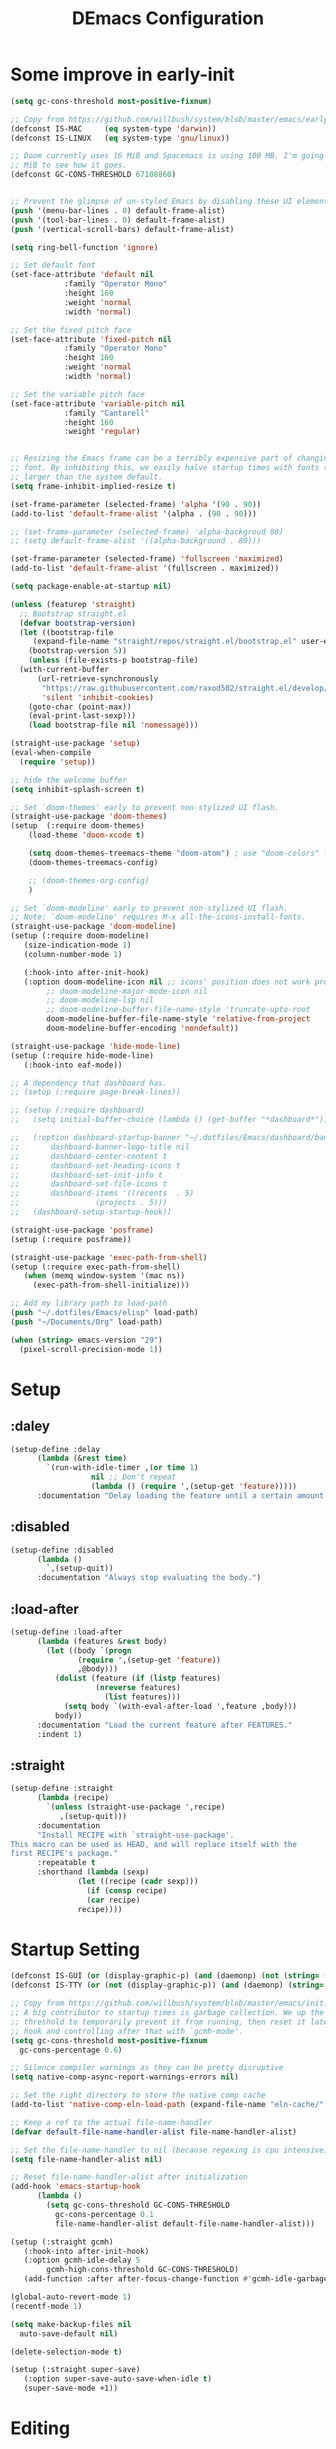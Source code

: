 #+TITLE: DEmacs Configuration
#+PROPERTY: header-args:emacs-lisp :tangle ~/.emacs.d/init.el :mkdirp yes
* Some improve in early-init
#+begin_src emacs-lisp :tangle ~/.emacs.d/early-init.el
  (setq gc-cons-threshold most-positive-fixnum)

  ;; Copy from https://github.com/willbush/system/blob/master/emacs/early-init.el
  (defconst IS-MAC     (eq system-type 'darwin))
  (defconst IS-LINUX   (eq system-type 'gnu/linux))

  ;; Doom currently uses 16 MiB and Spacemacs is using 100 MB. I'm going to try 64
  ;; MiB to see how it goes.
  (defconst GC-CONS-THRESHOLD 67108860)


  ;; Prevent the glimpse of un-styled Emacs by disabling these UI elements early.
  (push '(menu-bar-lines . 0) default-frame-alist)
  (push '(tool-bar-lines . 0) default-frame-alist)
  (push '(vertical-scroll-bars) default-frame-alist)

  (setq ring-bell-function 'ignore)

  ;; Set default font
  (set-face-attribute 'default nil
		      :family "Operator Mono"
		      :height 160
		      :weight 'normal
		      :width 'normal)

  ;; Set the fixed pitch face
  (set-face-attribute 'fixed-pitch nil
		      :family "Operator Mono"
		      :height 160
		      :weight 'normal
		      :width 'normal)

  ;; Set the variable pitch face
  (set-face-attribute 'variable-pitch nil
		      :family "Cantarell"
		      :height 160
		      :weight 'regular)


  ;; Resizing the Emacs frame can be a terribly expensive part of changing the
  ;; font. By inhibiting this, we easily halve startup times with fonts that are
  ;; larger than the system default.
  (setq frame-inhibit-implied-resize t)

  (set-frame-parameter (selected-frame) 'alpha '(90 . 90))
  (add-to-list 'default-frame-alist '(alpha . (90 . 90)))

  ;; (set-frame-parameter (selected-frame) 'alpha-backgroud 80)
  ;; (setq default-frame-alist '((alpha-background . 80)))

  (set-frame-parameter (selected-frame) 'fullscreen 'maximized)
  (add-to-list 'default-frame-alist '(fullscreen . maximized))

  (setq package-enable-at-startup nil)

  (unless (featurep 'straight)
    ;; Bootstrap straight.el
    (defvar bootstrap-version)
    (let ((bootstrap-file
	   (expand-file-name "straight/repos/straight.el/bootstrap.el" user-emacs-directory))
	  (bootstrap-version 5))
      (unless (file-exists-p bootstrap-file)
	(with-current-buffer
	    (url-retrieve-synchronously
	     "https://raw.githubusercontent.com/raxod502/straight.el/develop/install.el"
	     'silent 'inhibit-cookies)
	  (goto-char (point-max))
	  (eval-print-last-sexp)))
      (load bootstrap-file nil 'nomessage)))

  (straight-use-package 'setup)
  (eval-when-compile
    (require 'setup))

  ;; hide the welcome buffer
  (setq inhibit-splash-screen t)

  ;; Set `doom-themes' early to prevent non-stylized UI flash.
  (straight-use-package 'doom-themes)
  (setup  (:require doom-themes)
	  (load-theme 'doom-xcode t)

	  (setq doom-themes-treemacs-theme "doom-atom") ; use "doom-colors" for less minimal icon theme
	  (doom-themes-treemacs-config)

	  ;; (doom-themes-org-config)
	  )

  ;; Set `doom-modeline' early to prevent non-stylized UI flash.
  ;; Note: `doom-modeline' requires M-x all-the-icons-install-fonts.
  (straight-use-package 'doom-modeline)
  (setup (:require doom-modeline)
	 (size-indication-mode 1)
	 (column-number-mode 1)

	 (:hook-into after-init-hook)
	 (:option doom-modeline-icon nil ;; icons' position does not work properly
		  ;; doom-modeline-major-mode-icon nil
		  ;; doom-modeline-lsp nil
		  ;; doom-modeline-buffer-file-name-style 'truncate-upto-root 
		  doom-modeline-buffer-file-name-style 'relative-from-project
		  doom-modeline-buffer-encoding 'nondefault))

  (straight-use-package 'hide-mode-line)
  (setup (:require hide-mode-line)
	 (:hook-into eaf-mode))

  ;; A dependency that dashboard has.
  ;; (setup (:require page-break-lines))

  ;; (setup (:require dashboard)
  ;;   (setq initial-buffer-choice (lambda () (get-buffer "*dashboard*")))

  ;;   (:option dashboard-startup-banner "~/.dotfiles/Emacs/dashboard/banner.txt"
  ;; 	   dashboard-banner-logo-title nil
  ;; 	   dashboard-center-content t
  ;; 	   dashboard-set-heading-icons t
  ;; 	   dashboard-set-init-info t
  ;; 	   dashboard-set-file-icons t
  ;; 	   dashboard-items '((recents  . 5)
  ;; 			     (projects . 5)))
  ;;   (dashboard-setup-startup-hook))

  (straight-use-package 'posframe)
  (setup (:require posframe))

  (straight-use-package 'exec-path-from-shell)
  (setup (:require exec-path-from-shell)
	 (when (memq window-system '(mac ns))
	   (exec-path-from-shell-initialize)))

  ;; Add my library path to load-path
  (push "~/.dotfiles/Emacs/elisp" load-path)
  (push "~/Documents/Org" load-path)

  (when (string> emacs-version "29")
    (pixel-scroll-precision-mode 1))

#+end_src
* Setup
** :daley
#+begin_src emacs-lisp
  (setup-define :delay
		(lambda (&rest time)
		  `(run-with-idle-timer ,(or time 1)
					nil ;; Don't repeat
					(lambda () (require ',(setup-get 'feature)))))
		:documentation "Delay loading the feature until a certain amount of idle time has passed.")  
#+end_src

** :disabled
#+begin_src emacs-lisp
  (setup-define :disabled
		(lambda ()
		  `,(setup-quit))
		:documentation "Always stop evaluating the body.")
#+end_src

** :load-after
#+begin_src emacs-lisp
  (setup-define :load-after
		(lambda (features &rest body)
		  (let ((body `(progn
				 (require ',(setup-get 'feature))
				 ,@body)))
		    (dolist (feature (if (listp features)
					 (nreverse features)
				       (list features)))
		      (setq body `(with-eval-after-load ',feature ,body)))
		    body))
		:documentation "Load the current feature after FEATURES."
		:indent 1)
#+end_src

** :straight
#+begin_src emacs-lisp
  (setup-define :straight
		(lambda (recipe)
		  `(unless (straight-use-package ',recipe)
		     ,(setup-quit)))
		:documentation
		"Install RECIPE with `straight-use-package'.
  This macro can be used as HEAD, and will replace itself with the
  first RECIPE's package."
		:repeatable t
		:shorthand (lambda (sexp)
			     (let ((recipe (cadr sexp)))
			       (if (consp recipe)
				   (car recipe)
				 recipe))))
#+end_src

* Startup Setting 
#+begin_src emacs-lisp
  (defconst IS-GUI (or (display-graphic-p) (and (daemonp) (not (string= (daemonp) "tty")))))
  (defconst IS-TTY (or (not (display-graphic-p)) (and (daemonp) (string= (daemonp) "tty"))))

  ;; Copy from https://github.com/willbush/system/blob/master/emacs/init.el
  ;; A big contributor to startup times is garbage collection. We up the gc
  ;; threshold to temporarily prevent it from running, then reset it later using a
  ;; hook and controlling after that with `gcmh-mode'.
  (setq gc-cons-threshold most-positive-fixnum
	gc-cons-percentage 0.6)

  ;; Silence compiler warnings as they can be pretty disruptive
  (setq native-comp-async-report-warnings-errors nil)

  ;; Set the right directory to store the native comp cache
  (add-to-list 'native-comp-eln-load-path (expand-file-name "eln-cache/" user-emacs-directory))

  ;; Keep a ref to the actual file-name-handler
  (defvar default-file-name-handler-alist file-name-handler-alist)

  ;; Set the file-name-handler to nil (because regexing is cpu intensive)
  (setq file-name-handler-alist nil)

  ;; Reset file-name-handler-alist after initialization
  (add-hook 'emacs-startup-hook
	    (lambda ()
	      (setq gc-cons-threshold GC-CONS-THRESHOLD
		    gc-cons-percentage 0.1
		    file-name-handler-alist default-file-name-handler-alist)))

  (setup (:straight gcmh)
	 (:hook-into after-init-hook)
	 (:option gcmh-idle-delay 5
		  gcmh-high-cons-threshold GC-CONS-THRESHOLD)
	 (add-function :after after-focus-change-function #'gcmh-idle-garbage-collect))

  (global-auto-revert-mode 1)
  (recentf-mode 1)

  (setq make-backup-files nil
	auto-save-default nil)

  (delete-selection-mode t)

  (setup (:straight super-save)
	 (:option super-save-auto-save-when-idle t)
	 (super-save-mode +1))

#+end_src

* Editing
** Meow
#+begin_src emacs-lisp
  (straight-use-package 'meow)
  (require 'meow)
  (defun meow-setup ()
    ;;(setq meow-cheatsheet-layout meow-cheatsheet-layout-qwerty)
    (meow-motion-overwrite-define-key
     '("j" . meow-next)
     '("k" . meow-prev)
     '("<escape>" . ignore))
    (meow-leader-define-key
     ;; SPC j/k will run the original command in MOTION state.
     '("j" . "H-j")
     '("k" . "H-k")
     ;; Use SPC (0-9) for digit arguments.
     '("1" . meow-digit-argument)
     '("2" . meow-digit-argument)
     '("3" . meow-digit-argument)
     '("4" . meow-digit-argument)
     '("5" . meow-digit-argument)
     '("6" . meow-digit-argument)
     '("7" . meow-digit-argument)
     '("8" . meow-digit-argument)
     '("9" . meow-digit-argument)
     '("0" . meow-digit-argument)
     '("/" . meow-keypad-describe-key)
     '("?" . meow-cheatsheet))
    (meow-normal-define-key
     '("0" . meow-expand-0)
     '("9" . meow-expand-9)
     '("8" . meow-expand-8)
     '("7" . meow-expand-7)
     '("6" . meow-expand-6)
     '("5" . meow-expand-5)
     '("4" . meow-expand-4)
     '("3" . meow-expand-3)
     '("2" . meow-expand-2)
     '("1" . meow-expand-1)
     '("-" . negative-argument)
     '(";" . meow-reverse)
     '("," . meow-inner-of-thing)
     '("." . meow-bounds-of-thing)
     '("[" . meow-beginning-of-thing)
     '("]" . meow-end-of-thing)
     '("a" . meow-append)
     '("A" . meow-open-below)
     '("b" . meow-back-word)
     '("B" . meow-back-symbol)
     '("c" . meow-change)
     '("d" . meow-delete)
     '("D" . meow-backward-delete)
     '("e" . meow-next-word)
     '("E" . meow-next-symbol)
     '("f" . meow-find)
     '("g" . meow-cancel-selection)
     '("G" . meow-grab)
     '("h" . meow-left)
     '("H" . meow-left-expand)
     '("i" . meow-insert)
     '("I" . meow-open-above)
     '("j" . meow-next)
     '("J" . meow-next-expand)
     '("k" . meow-prev)
     '("K" . meow-prev-expand)
     '("l" . meow-right)
     '("L" . meow-right-expand)
     '("m" . meow-join)
     '("n" . meow-search)
     '("o" . meow-block)
     '("O" . meow-to-block)
     '("p" . meow-yank)
     '("q" . meow-quit)
     '("Q" . meow-goto-line)
     '("r" . meow-replace)
     '("R" . meow-swap-grab)
     '("s" . meow-kill)
     '("t" . meow-till)
     '("u" . undo-tree-undo)
     '("U" . undo-tree-redo)
     '("v" . meow-visit)
     '("w" . meow-mark-word)
     '("W" . meow-mark-symbol)
     '("x" . meow-line)
     '("X" . meow-goto-line)
     '("y" . meow-save)
     '("Y" . meow-sync-grab)
     '("z" . meow-pop-selection)
     '("'" . repeat)
     '("<escape>" . ignore)))

  (setup meow
    (meow-setup)
    (meow-global-mode 1)
    ;; 如果你需要在 NORMAL 下使用相对行号（基于 display-line-numbers-mode）
    (meow-setup-line-number)
    ;;:bind ("" . meow-insert-exit)
    (add-to-list 'meow-mode-state-list '(inferior-emacs-lisp-mode . normal))
    (add-to-list 'meow-mode-state-list '(org-agenda-mode . normal)))

  (meow-leader-define-key
   '("SPC" . execute-extended-command)
   '("f" . find-file)
   '("b" . persp-switch-to-buffer*)
   '("k" . persp-kill-buffer*)
   '("i" . persp-ibuffer)
   '("a" . org-agenda))
#+end_src
** Editing Tools
*** Hungry Delete
#+begin_src emacs-lisp
  (setup (:straight hungry-delete)
	 (:hook-into prog-mode lsp-mode))
#+end_src
*** Evil-nerd-commenter
#+begin_src emacs-lisp
  (setup (:straight evil-nerd-commenter)
	 (:global "M-;" evilnc-comment-or-uncomment-lines))
#+end_src
*** Avy
#+begin_src emacs-lisp
  (setup (:straight avy)
	 (meow-leader-define-key
	  '("tc" . avy-goto-char)
	  '("tw" . avy-goto-word-0)
	  '("tl" . avy-goto-line)))
#+end_src
*** Undo-Tree
#+begin_src emacs-lisp
(setup (:straight undo-tree)
  (global-undo-tree-mode 1)
  (:option undo-tree-visualizer-diff t
	   undo-tree-auto-save-history t
	   undo-tree-enable-undo-in-region t
      undo-limit 800000
      undo-strong-limit 12000000
      undo-outer-limit 128000000))
#+end_src
* Workspace
** Perspective-el
#+begin_src emacs-lisp
  (setup (:straight perspective)
	 (:option persp-initial-frame-name "Main"
		  persp-state-default-file (concat user-emacs-directory ".emacs.desktop"))

	 (add-hook 'kill-emacs-hook #'persp-state-save)
	 ;; Running `persp-mode' multiple times resets the perspective list...
	 (unless (equal persp-mode t)
	   (persp-mode)))
#+end_src
* UI Setting
** Line Numbers
#+begin_src emacs-lisp
  ;; Enable liner number
  (global-display-line-numbers-mode t)

  ;; Disable line numbers for some modes
  (dolist (mode '(org-mode-hook
		  term-mode-hook
		  vterm-mode-hook
		  shell-mode-hook
		  eshell-mode-hook))
    (add-hook mode (lambda () (display-line-numbers-mode 0))))

#+end_src

** COMMENT Fonts Ligature
#+begin_src emacs-lisp
  (setup (:straight ligature :host github :repo "mickeynp/ligature.el")
	 ;; Enable the "www" ligature in every possible major mode
	 (ligature-set-ligatures 't '("www"))
	 ;; Enable traditional ligature support in eww-mode, if the
	 ;; `variable-pitch' face supports it
	 (ligature-set-ligatures 'eww-mode '("ff" "fi" "ffi"))
	 ;; Enable all Cascadia Code ligatures in programming modes
	 (ligature-set-ligatures 'prog-mode '("|||>" "<|||" "<==>" "<!--" "####" "~~>" "***" "||=" "||>"
					      ":::" "::=" "=:=" "===" "==>" "=!=" "=>>" "=<<" "=/=" "!=="
					      "!!." ">=>" ">>=" ">>>" ">>-" ">->" "->>" "-->" "---" "-<<"
					      "<~~" "<~>" "<*>" "<||" "<|>" "<$>" "<==" "<=>" "<=<" "<->"
					      "<--" "<-<" "<<=" "<<-" "<<<" "<+>" "</>" "###" "#_(" "..<"
					      "..." "+++" "/==" "///" "_|_" "www" "&&" "^=" "~~" "~@" "~="
					      "~>" "~-" "**" "*>" "*/" "||" "|}" "|]" "|=" "|>" "|-" "{|"
					      "[|" "]#" "::" ":=" ":>" ":<" "$>" "==" "=>" "!=" "!!" ">:"
					      ">=" ">>" ">-" "-~" "-|" "->" "--" "-<" "<~" "<*" "<|" "<:"
					      "<$" "<=" "<>" "<-" "<<" "<+" "</" "#{" "#[" "#:" "#=" "#!"
					      "##" "#(" "#?" "#_" "%%" ".=" ".-" ".." ".?" "+>" "++" "?:"
					      "?=" "?." "??" ";;" "/*" "/=" "/>" "//" "__" "~~" "(*" "*)"
					      "\\\\" "://"))
	 ;; Enables ligature checks globally in all buffers. You can also do it
	 ;; per mode with `ligature-mode'.
	 (global-ligature-mode t))
#+end_src

** Nyan
#+begin_src emacs-lisp
(if IS-GUI
    (setup (:straight nyan-mode)
      (:delay)
      (:option nyan-mode t
	       nyan-animate-nyancat t
	       nyan-wavy-trail t)))
#+end_src

** Highlight TODOs
#+begin_src emacs-lisp
  (setup (:straight hl-todo)
	 (:hook-into org-mode prog-mode)
	 (:option hl-todo-keyword-faces
		  '(("TODO"   . "#FF0000")
		    ("FIXME"  . "#FF0000")
		    ("DEBUG"  . "#A020F0")
		    ("NEXT" . "#FF4500")
		    ("TBA" . "#61d290")
		    ("UNCHECK"   . "#1E90FF"))))

#+end_src

** Highligh numbers
#+begin_src emacs-lisp
  (setup (:straight highlight-numbers)
	 (:hook-into prog-mode))
#+end_src

** Highlight the diff
#+begin_src emacs-lisp
  (setup (:straight diff-hl)
	 (global-diff-hl-mode))
#+end_src

** Highlight the current buffer
#+begin_src emacs-lisp
  (setup (:straight beacon)
	 (beacon-mode 1))
#+end_src
** Tree-Sitter
#+begin_src emacs-lisp
(straight-use-package 'tree-sitter-langs)

(setup (:straight tree-sitter)
  (:delay)
  (:also-load tree-sitter-langs)
  (global-tree-sitter-mode)
  (add-hook 'c-mode-hook #'tree-sitter-hl-mode)
  (add-hook 'python-mode-hook #'tree-sitter-hl-mode)
  (add-hook 'js2-mode-hook #'tree-sitter-hl-mode)
  (add-hook 'typescritpt-mode-hook #'tree-sitter-hl-mode))

#+end_src

* Auto-Tangle Org File
Tangle (form a new file) on save
#+begin_src emacs-lisp
  ;; Since we don't want to disable org-confirm-babel-evaluate all
  ;; of the time, do it around the after-save-hook
  (defun dw/org-babel-tangle-dont-ask ()
    ;; Dynamic scoping to the rescue
    (let ((org-confirm-babel-evaluate nil))
      (org-babel-tangle)))

  (add-hook 'org-mode-hook (lambda () (add-hook 'after-save-hook #'dw/org-babel-tangle-dont-ask
						'run-at-end 'only-in-org-mode)))
#+end_src
* Window Management
** Ace Window
Use =C-x o= to active =ace-window= to swap the windows (less than two windows), or using following arguments (more than two):
- =x= - delete window
- =m= - swap windows
- =M= - move window
- =c= - copy window
- =j= - select buffer
- =n= - select the previous window
- =u= - select buffer in the other window
- =c= - split window fairly, either vertically or horizontally
- =v= - split window vertically
- =b= - split window horizontally
- =o= - maximize current window
- =?= - show these command bindings
  #+begin_src emacs-lisp
    (setup (:straight ace-window)
	   (:global "C-x o" ace-window)
	   (:option aw-keys '(?a ?s ?d ?f ?g ?h ?j ?k ?l))
	   (meow-leader-define-key
	    '("wo" . ace-window)
	    '("wd" . ace-delete-window)
	    '("ws" . ace-swap-window)
	    ))
  #+end_src
** Window History with winner-mode
#+begin_src emacs-lisp
  (setup winner
	 (winner-mode)
	 (meow-leader-define-key
	  '("wu" . winner-undo)
	  '("wU" . winner-redo)))
#+end_src
** Popper
#+begin_src emacs-lisp
  (setup (:straight popper)
	 (:also-load popper-echo)
	 (:option popper-reference-buffers
		  '("\\*Messages\\*"
		    "Output\\*$"
		    "\\*Async Shell Command\\*"
		    help-mode
		    compilation-mode
		    "^\\*eshell.*\\*$" eshell-mode ;eshell as a popup
		    "^\\*shell.*\\*$"  shell-mode  ;shell as a popup
		    "^\\*term.*\\*$"   term-mode   ;term as a popup
		    "^\\*vterm.*\\*$"  vterm-mode  ;vterm as a popup
		    ))
	 (:global "C-`" popper-toggle-latest
		  "M-`" popper-cycle
		  "C-M-`" popper-toggle-type)
	 (popper-mode +1)
	 (popper-echo-mode +1))
#+end_src
** Keybinds to Manage Windows
#+begin_src emacs-lisp
  (meow-leader-define-key
   '("wh" . split-window-below)
   '("wv" . split-window-right)
   )
#+end_src
* File Management
** Dired
#+begin_src emacs-lisp
  (setup dired
	 (:global "C-x C-j" dired-jump)
	 (:option dired-dwim-target t))

  ;; (setup all-the-icons-dired
  ;; 	(:hook-into dired-mode))

  (setup (:straight dired-hide-dotfiles)
	 (:hook-into dired-mode)
	 (:with-map dired-mode-map
		    (:bind "." dired-hide-dotfiles-mode)))

  (setup (:straight diredfl)
	 (:hook-into dired-mode))
#+end_src
** Dirvish
#+begin_src emacs-lisp
  (setup (:straight dirvish)
	 (:also-load dirvish-peek)
	 (dirvish-override-dired-mode)
	 ;; (dirvish-peek-mode)
	 )
#+end_src
* which-key
#+begin_src emacs-lisp
  (setup (:straight which-key)
	 (:option which-key-idle-delay 0.3)
	 (which-key-mode))

#+end_src
* Org Mode
** Config Basic Org mode
#+begin_src emacs-lisp
  (defun dw/org-mode-setup ()
    (org-indent-mode)
    (visual-line-mode 1))

  (setup (:straight org)
	 (:hook dw/org-mode-setup)
	 (setq org-html-head-include-default-style nil
	       ;; org-ellipsis " ▾"
	       org-adapt-indentation t
	       org-hide-emphasis-markers t
	       org-src-fontify-natively t
	       org-src-tab-acts-natively t
	       org-edit-src-content-indentation 0
	       org-hide-block-startup nil
	       org-src-preserve-indentation nil
	       org-startup-folded 'content
	       org-cycle-separator-lines 2)

	 ;; (setq org-modules
	 ;; 	'(org-crypt
	 ;; 	  org-habit
	 ;; 	  org-bookmark
	 ;; 	  org-eshell
	 ;; 	  org-irc))


	 ;; (setq org-format-latex-options (plist-put org-format-latex-options :scale 2.0))

	 (setq org-html-htmlize-output-type nil)

	 ;; config for images in org
	 (auto-image-file-mode t)
	 (setq org-image-actual-width nil)
	 ;; default image width
	 (setq org-image-actual-width '(300))

	 (setq org-export-with-sub-superscripts nil))
#+end_src
** Apperance of Org   
*** Bullets
#+begin_src emacs-lisp
  ;; change bullets for headings
  (setup (:straight org-superstar)
	 (:load-after org)
	 (:hook-into org-mode)
	 (:option org-superstar-remove-leading-stars t
		  org-superstar-headline-bullets-list '("◉" "○" "●" "○" "●" "○" "●")))
#+end_src
*** COMMENT Fonts
#+begin_src emacs-lisp
  (setup org-faces
	 ;; Make sure org and org-indent face is available
	 (:also-load org-indent org-faces)
	 (:when-loaded

	  ;; Set Size and Fonts for Headings
	  (dolist (face '((org-level-1 . 1.2)
			  (org-level-2 . 1.1)
			  (org-level-3 . 1.05)
			  (org-level-4 . 1.0)
			  (org-level-5 . 1.0)
			  (org-level-6 . 1.0)
			  (org-level-7 . 1.0)
			  (org-level-8 . 1.0)))
	    (set-face-attribute (car face) nil :font "Cantarell" :weight 'regular :height (cdr face)))

	  ;; Ensure that anything that should be fixed-pitch in Org files appears that way
	  (set-face-attribute 'org-block nil :foreground nil :inherit 'fixed-pitch)
	  (set-face-attribute 'org-code nil   :inherit '(shadow fixed-pitch))
	  (set-face-attribute 'org-table nil   :inherit '(shadow fixed-pitch))
	  (set-face-attribute 'org-indent nil :inherit '(org-hide fixed-pitch))
	  (set-face-attribute 'org-verbatim nil :inherit '(shadow fixed-pitch))
	  (set-face-attribute 'org-special-keyword nil :inherit '(font-lock-comment-face fixed-pitch))
	  (set-face-attribute 'org-meta-line nil :inherit '(font-lock-comment-face fixed-pitch))
	  (set-face-attribute 'org-checkbox nil :inherit 'fixed-pitch)


	  ;; Get rid of the background on column views
	  (set-face-attribute 'org-column nil :background nil)
	  (set-face-attribute 'org-column-title nil :background nil)))
#+end_src
*** Set Margins for Modes
#+begin_src emacs-lisp
  (setup (:straight visual-fill-column)
	 (:hook-into org-mode)
	 (:option visual-fill-column-width 110
		  visual-fill-column-center-text t))
#+end_src
*** Properly Align Tables
#+begin_src emacs-lisp
  (setup (:straight valign)
	 (:hook-into org-mode))
#+end_src
*** Auto-show Markup Symbols
#+begin_src emacs-lisp
  (setup (:straight org-appear)
	 (:hook-into org-mode))
#+end_src
** Org Export
#+begin_src emacs-lisp
  (with-eval-after-load "org-export-dispatch"
    ;; Edited from http://emacs.stackexchange.com/a/9838
    (defun dw/org-html-wrap-blocks-in-code (src backend info)
      "Wrap a source block in <pre><code class=\"lang\">.</code></pre>"
      (when (org-export-derived-backend-p backend 'html)
	(replace-regexp-in-string
	 "\\(</pre>\\)" "</code>\n\\1"
	 (replace-regexp-in-string "<pre class=\"src src-\\([^\"]*?\\)\">"
				   "<pre>\n<code class=\"\\1\">" src))))

    (require 'ox-html)

    (add-to-list 'org-export-filter-src-block-functions
		 'dw/org-html-wrap-blocks-in-code)
    )
#+end_src
** Org Babel
*** Load Org Babel
#+begin_src emacs-lisp
  (with-eval-after-load "ob"
    (org-babel-do-load-languages
     'org-babel-load-languages
     '((emacs-lisp . t)
       (C . t)
       (shell . t)
       (python . t)
       (R .t)))

    (setq org-confirm-babel-evaluate nil))
#+end_src
*** Src Block Templates
#+begin_src emacs-lisp
  ;; This is needed as of Org 9.2
  (setup (:require org-tempo)
	 (:when-loaded
	  (add-to-list 'org-structure-template-alist '("sh" . "src sh"))
	  (add-to-list 'org-structure-template-alist '("el" . "src emacs-lisp"))
	  (add-to-list 'org-structure-template-alist '("li" . "src lisp"))
	  (add-to-list 'org-structure-template-alist '("cc" . "src C"))
	  (add-to-list 'org-structure-template-alist '("cpp" . "src cpp"))
	  (add-to-list 'org-structure-template-alist '("sc" . "src scheme"))
	  (add-to-list 'org-structure-template-alist '("js" . "src js"))
	  (add-to-list 'org-structure-template-alist '("ts" . "src typescript"))
	  (add-to-list 'org-structure-template-alist '("py" . "src python :results output :exports both"))
	  (add-to-list 'org-structure-template-alist '("r" . "src R")))
	 (add-to-list 'org-structure-template-alist '("yaml" . "src yaml"))
	 (add-to-list 'org-structure-template-alist '("json" . "src json")))
#+end_src
** Org Agenda
#+begin_src emacs-lisp
  (with-eval-after-load "org-agenda"

    (if IS-MAC
	(setq org-agenda-files '("~/Documents/Org/Planner")))


    ;; Custom TODO states and Agendas
    (setq org-todo-keywords
	  '((sequence "TODO(t)" "NEXT(n)" "TBA(b)" "|" "DONE(d!)")))

    (setq org-tag-alist
	  '((:startgroup)
	    ;; Put mutually exclusive tags here
	    (:endgroup)
	    ("review" . ?r)
	    ("assignment" . ?a)
	    ("lab" . ?l)
	    ("test" . ?t)
	    ("quiz" . ?q)
	    ("pratice" . ?p)
	    ("emacs" . ?e)
	    ("note" . ?n)
	    ("idea" . ?i)))


    (setup (:straight org-super-agenda)
	   (:hook-into org-agenda-mode)
	   (:option org-agenda-skip-scheduled-if-done t
		    org-agenda-skip-deadline-if-done t
		    org-agenda-include-deadlines t
		    org-agenda-include-diary t
		    org-agenda-block-separator nil
		    org-agenda-compact-blocks t
		    org-log-done 'time
		    org-log-into-drawer t
		    org-agenda-start-with-log-mode t)

	   (setq org-agenda-custom-commands
		 '(("d" "Dashboard"
		    ((agenda "" ((org-agenda-span 'day)

				 (org-super-agenda-groups
				  '((:name "Today"
					   :time-grid t
					   :date today
					   :scheduled today
					   :order 1)
				    (:name "Due Soon"
					   :deadline future
					   :order 2)
				    (:discard (:anything t))))))
		     (alltodo "" ((org-agenda-overriding-header "")
				  (org-super-agenda-groups
				   '((:name "Overdue"
					    :deadline past
					    :order 1)
				     (:name "Assignments"
					    :tag "assignment"
					    :order 2)
				     (:name "Labs"
					    :tag "lab"
					    :order 3)
				     (:name "Quizs"
					    :tag "quiz"
					    :order 4)
				     (:name "Tests/Exam"
					    :tag "test"
					    :order  5)
				     (:name "Projects"
					    :tag "Project"
					    :order 14)
				     (:name "Emacs"
					    :tag "Emacs"
					    :order 13)
				     (:discard (:anything t)))))))))))

    ;; Refiling
    (setq org-refile-targets
	  '(("~/Documents/Org/Planner/Archive.org" :maxlevel . 1)))

    ;; Save Org buffers after refiling!
    (advice-add 'org-refile :after 'org-save-all-org-buffers)

    ;; Capture Templates
    (defun dw/read-file-as-string (path)
      (with-temp-buffer
	(insert-file-contents path)
	(buffer-string)))

    (setq org-capture-templates
	  `(("t" "Tasks / Projects")
	    ("tt" "Task" entry (file+olp "~/Documents/Org/Planner/Tasks.org" "Inbox")
	     "* TODO %?\n  %U\n  %a\n  %i" :empty-lines 1))))
#+end_src
** Org Roam
#+begin_src emacs-lisp
  (setup (:straight org-roam)
	 (setq org-roam-v2-ack t)

	 (:option org-roam-directory "~/Documents/Org/Notes"
		  org-roam-completion-everywhere t
		  org-roam-completion-system 'default)
	 (:when-loaded
	  (org-roam-db-autosync-mode))

	 (:global "C-c o l" org-roam-buffer-toggle
		  "C-c o f" org-roam-node-find
		  "C-c o c" org-roam-dailies-capture-today
		  "C-c o g" org-roam-graph)
	 (:bind "C-c o i" org-roam-node-insert
		"C-c o I" org-roam-insert-immediate))

  (setup (:straight org-roam-ui)
	 (:option org-roam-ui-sync-theme t
		  org-roam-ui-follow t
		  org-roam-ui-update-on-save t
		  org-roam-ui-open-on-start t))
#+end_src
* Projectile
#+begin_src emacs-lisp
  (setup (:straight projectile)
	 (when (file-directory-p "~/Documents/Projects/Code")
	   (setq projectile-project-search-path '("~/Documents/Projects/Code")))
	 (setq projectile-switch-project-action #'projectile-dired)

	 (projectile-mode)

	 (:global "C-M-p" projectile-find-file
		  "C-c p" projectile-command-map))
#+end_src
* Completion System
** COMMENT Company
*** Company Mode
#+begin_src emacs-lisp
  (setup (:require company)
	 (:hook-into lsp-mode prog-mode conf-mode)
	 (:option company-tooltip-align-annotations t
		  ;; Number the candidates (use M-1, M-2 etc to select completions)
		  company-show-numbers t
		  ;; starts with 1 character
		  company-minimum-prefix-length 1
		  ;; Trigger completion immediately
		  company-idle-delay 0.2
		  ;; Back to top when reach the end
		  company-selection-wrap-around t))

  ;;Completion based on AI 
  (setup company-tabnine
	 (:when-loaded
	  (push '(company-capf :with company-tabnine :separate company-yasnippet :separete) company-backends)))


#+end_src
*** Company Box
#+begin_src emacs-lisp
  ;; Add UI for Company
  (setup (:require company-box)
	 (:hook-into company-mode)
	 (:option company-box-icons-alist 'company-box-icons-all-the-icons))
#+end_src
*** Company Quickhelp
#+begin_src emacs-lisp
  (setup (:require company-quickhelp)
	 (:hook-into company-mode))
#+end_src
*** Company Statistics
#+begin_src emacs-lisp
  (setup (:require company-statistics)
	 (company-statistics-mode))
#+end_src
** Corfu
#+begin_src emacs-lisp
  (setup (:straight corfu)
	 (:option
	  ;; Optional customizations
	  corfu-cycle t                ;; Enable cycling for `corfu-next/previous'
	  corfu-auto t                 ;; Enable auto completion
	  ;; (corfu-quit-at-boundary t)     ;; Automatically quit at word boundary
	  corfu-quit-no-match 'separator        ;; Automatically quit if there is no match
	  corfu-preview-current nil    ;; Disable current candidate preview
	  corfu-echo-documentation nil ;; Disable documentation in the echo area
	  corfu-auto-prefix 2)

	 (:with-map corfu-map
		    (:bind [tab] corfu-next
			   [backtab] corfu-previous
			   "<escape>" corfu-quit))
	 (corfu-global-mode)
	 )
  ;; Use dabbrev with Corfu!
  (setup (:require dabbrev))

  ;; corfu backend
  (setup (:straight cape)
	 (add-to-list 'completion-at-point-functions #'cape-file)
	 (add-to-list 'completion-at-point-functions #'cape-tex)
	 (add-to-list 'completion-at-point-functions #'cape-dabbrev)
	 (add-to-list 'completion-at-point-functions #'cape-keyword)

	 (add-to-list 'completion-at-point-functions #'cape-abbrev)
	 )


  ;; Enable Corfu completion UI
  ;; (straight-use-package '(corfu-doc :type git :host github :repo "galeo/corfu-doc"))
  (setup (:straight (corfu-doc :type git :host github :repo "galeo/corfu-doc"))
	 (:hook-into corfu-mode))

  ;; (setup (:pkg svg-lib :type built-in)) ;; built-in has little icons
  (setup (:require kind-icon)
	 (:load-after corfu)
	 (:option kind-icon-default-face 'corfu-default) ; to compute blended backgrounds correctly
	 (:when-loaded
	  (add-to-list 'corfu-margin-formatters #'kind-icon-margin-formatter)
	  ))
#+end_src
** Vertico
#+begin_src emacs-lisp
  (defun dw/minibuffer-backward-kill (arg)
    "When minibuffer is completing a file name delete up to parent
  folder, otherwise delete a word"
    (interactive "p")
    (if minibuffer-completing-file-name
	;; Borrowed from https://github.com/raxod502/selectrum/issues/498#issuecomment-803283608
	(if (string-match-p "/." (minibuffer-contents))
	    (zap-up-to-char (- arg) ?/)
	  (delete-minibuffer-contents))
      (delete-word (- arg))))

  (setup (:straight vertico)
	 (vertico-mode)
	 (:with-map vertico-map
		    (:bind "C-j" vertico-next
			   "C-k" vertico-previous
			   "C-f" vertico-exit))
	 (:with-map minibuffer-local-map
		    (:bind "M-h" dw/minibuffer-backward-kill))
	 (:option vertico-cycle t))
#+end_src
** Preserve Minibuffer History with savehist-mode
#+begin_src emacs-lisp
  (setup (:straight savehist)
	 (savehist-mode 1)
	 (:option history-length 25))
#+end_src
** Improved Candidate Filtering with Orderless
#+begin_src emacs-lisp
  (setup (:straight orderless)
	 (:option completion-styles '(orderless)
		  completion-category-defaults nil
		  completion-category-overrides '((file (styles . (partial-completion))))))
#+end_src
** Consult Commands
#+begin_src emacs-lisp
  (setup (:straight consult)
	 (:global "C-s" consult-line
		  "C-M-l" consult-imenu
		  "C-M-j" persp-switch-to-buffer*)

	 (:with-map minibuffer-local-map
		    (:bind "C-r" consult-history))

	 (defun dw/get-project-root ()
	   (when (fboundp 'projectile-project-root)
	     (projectile-project-root)))

	 (:option consult-project-root-function #'dw/get-project-root
		  completion-in-region-function #'consult-completion-in-region))

  (setup (:straight consult-dir)
	 (:global "C-x C-d" consult-dir)
	 (:with-map vertico-map
		    (:bind "C-x C-d" consult-dir
			   "C-x C-j" consult-dir-jump-file))
	 (:option consult-dir-project-list-function nil))
#+end_src
** Completion Annotations with Marginalia
#+begin_src emacs-lisp
  (setup (:straight marginalia)
	 (:option marginalia-annotators '(marginalia-annotators-heavy
					  marginalia-annotators-light
					  nil))
	 (marginalia-mode))
#+end_src
** Embark
#+begin_src emacs-lisp
  (setup (:straight embark-consult)
	 (add-hook 'embark-collect-mode-hook #'consult-preview-at-point-mode)
	 )

  (setup (:straight embark)
	 (:also-load embark-consult)
	 (:global "C-." embark-act)

	 ;; Show Embark actions via which-key
	 (setq embark-action-indicator
	       (lambda (map)
		 (which-key--show-keymap "Embark" map nil nil 'no-paging)
		 #'which-key--hide-popup-ignore-command)
	       embark-become-indicator embark-action-indicator))

#+end_src
** Tempel
#+begin_src emacs-lisp
  (setup (:straight tempel)
	 (tempel-global-abbrev-mode)
       
	 (:global "M-+" tempel-complete
		  "M-*" tempel-insert)
	 (:option tempel-file "~/.dotfiles/Emacs/templates"))
#+end_src

** Citre
#+begin_src emacs-lisp
  (setup (:straight citre)
	 (:also-load citre-config)
	 (:global "C-x c j" citre-jump
		  "C-x c J" citre-jump-back
		  "C-x c p" citre-ace-peek
		  "C-x c u" citre-update-this-tags-file)

	 (defun dw/get-project-root ()
	   (when (fboundp 'projectile-project-root)
	     (projectile-project-root)))

	 (:option citre-readtags-program "/etc/profiles/per-user/dez/bin/readtags"
		  citre-ctags-program "/etc/profiles/per-user/dez/bin/ctags"
		  citre-project-root-function #'dw/get-project-root
		  ;; Set this if you want to always use one location to create a tags file.
		  citre-default-create-tags-file-location 'global-cache

		  citre-use-project-root-when-creating-tags t
		  citre-prompt-language-for-ctags-command t
		  citre-auto-enable-citre-mode-modes '(prog-mode)))
#+end_src

* Helpful Function Description
#+begin_src emacs-lisp
  (setup (:straight helpful)
	 (:option counsel-describe-function-function #'helpful-callable
		  counsel-describe-variable-function #'helpful-variable)
	 (:global [remap describe-function] helpful-function
		  [remap describe-symbol] helpful-symbol
		  [remap describe-variable] helpful-variable
		  [remap describe-command] helpful-command
		  [remap describe-key] helpful-key))
#+end_src
 
* Developing
** Developing Tools
*** Brackets
#+begin_src emacs-lisp
  ;; (electric-pair-mode +1)

  (setup (:straight smartparens)
	 (:also-load smartparens-config)
	 (:hook-into prog-mode lsp-mode org-mode)
	 (:bind "M-r" sp-rewrap-sexp    
		"M-s" p-unwrap-sexp
		"M-[" p-wrap-square
		"M-{" p-wrap-curly
		"C-)" p-forward-slur-sexp
		"C-}" p-forward-barfsexp))

  (setup (:require rainbow-delimiters)
	 (:hook-into lsp-mode prog-mode))
#+end_src
*** Indent
#+begin_src emacs-lisp
  (setup (:straight highlight-indent-guides)
	 (:hook-into prog-mode lsp-mode)
	 (:option highlight-indent-guides-delay 0
		  highlight-indent-guides-method 'character))

  (setup (:straight aggressive-indent)
	 (:hook-into emacs-lisp-mode lisp-mode python-mode))
#+end_src
*** Rainbow Mode
#+begin_src emacs-lisp
  (setup (:straight rainbow-mode)
	 (:hook-into org-mode web-mode js2-mode emacs-lisp-mode))
#+end_src
*** Format All
#+begin_src emacs-lisp
  (setup (:straight format-all)
	 (:hook-into prog-mode lsp-mode))
#+end_src
*** quickrun.el
#+begin_src emacs-lisp
  (setup (:straight quickrun)
	 ;; set python3 as default
	 (quickrun-add-command "python" 
			       '((:command . "python3") 
				 (:exec . "%c %s") 
				 (:tempfile . nil)) 
			       :default "python")
	 (:when-loaded
	  (meow-leader-define-key
	   '("qq" . quickrun)
	   '("qs" . quickrun-shell))))
#+end_src

*** Minimap
#+begin_src emacs-lisp
  (setup (:straight minimap)
	 ;; (:hook-into prog-mode lsp-mode)
	 (:option minimap-window-location 'right))
#+end_src
** Languages
*** Python
#+begin_src emacs-lisp
  (setup (:straight lsp-pyright))
#+end_src
*** Web (HTML/CSS/JS...)
**** JS/TS
#+begin_src emacs-lisp
  (setup (:straight typescript-mode)
	 (:file-match "\\.ts\\'")
	 (setq typescript-indent-level 2))

  (defun dw/set-js-indentation ()
    (setq-default js-indent-level 2)
    (setq-default tab-width 2))

  (setup (:straight js2-mode)
	 (:file-match "\\.jsx?\\'")

	 ;; Use js2-mode for Node scripts
	 (add-to-list 'magic-mode-alist '("#!/usr/bin/env node" . js2-mode))

	 ;; Don't use built-in syntax checking
	 (setq js2-mode-show-strict-warnings nil)

	 ;; Set up proper indentation in JavaScript and JSON files
	 (add-hook 'js2-mode-hook #'dw/set-js-indentation)
	 (add-hook 'json-mode-hook #'dw/set-js-indentation))


  (setup (:straight rjsx-mode)
	 (:file-match "\\.jsx\\'"))

#+end_src
**** CoffeeScript
#+begin_src emacs-lisp
  (setup (:straight coffee-mode)
	 (:file-match "\\.coffee\\'")
	 (:also-load sourcemap flymake-coffee)
	 ;; automatically clean up bad whitespace
	 (setq whitespace-action '(auto-cleanup))
	 ;; This gives you a tab of 2 spaces
	 (custom-set-variables '(coffee-tab-width 2))

	 ;; generating sourcemap by '-m' option. And you must set '--no-header' option
	 (setq coffee-args-compile '("-c" "--no-header" "-m"))
	 (add-hook 'coffee-after-compile-hook 'sourcemap-goto-corresponding-point)

	 ;; If you want to remove sourcemap file after jumping corresponding point
	 (defun my/coffee-after-compile-hook (props)
	   (sourcemap-goto-corresponding-point props)
	   (delete-file (plist-get props :sourcemap)))
	 (add-hook 'coffee-after-compile-hook 'my/coffee-after-compile-hook))

  (setup (:straight flymake-coffee)
	 (:hook-into coffee-mode))
#+end_src
**** HTML
#+begin_src emacs-lisp
  (setup (:straight web-mode)
	 (:also-load emmet-mode)
	 (:file-match "(\\.\\(html?\\|ejs\\|tsx\\|jsx\\)\\'")
	 (setq-default web-mode-code-indent-offset 2)
	 (setq-default web-mode-markup-indent-offset 2)
	 (setq-default web-mode-attribute-indent-offset 2))

#+end_src
**** Emmet
#+begin_src emacs-lisp
  (setup (:straight emmet-mode)
	 (:hook-into web-mode))
#+end_src
**** SCSS/SASS
#+begin_src emacs-lisp
  (setup (:straight scss-mode)
	 (:file-match "\\.scss\\'")
	 (:option scss-compile-at-save t
		  scss-output-directory "../css"
		  scss-sass-command "sass --no-source-map"))

#+end_src
*** C/C++
#+begin_src emacs-lisp
  (setup c
	 (:option c-default-style "linux"
		  c-basic-offset 4))

  (setup (:straight ccls)
	 (:also-load modern-cpp-font-lock))

  (setup (:straight modern-cpp-font-lock)
	 (:hook-into c++-mode))
#+end_src
*** Java
#+begin_src emacs-lisp
  (setup (:straight lsp-java))
#+end_src
*** Nix
#+begin_src emacs-lisp
(straight-use-package 'nixos-options)
(straight-use-package 'nix-sandbox)
(straight-use-package 'nix-update)
(setup (:straight nix-mode)
       (:file-match "\\.nix\\'")
       (:also-load nixos-options nix-sandbox nix-update))
#+end_src
*** Docker
#+begin_src emacs-lisp
  (setup (:straight docker))

  (setup (:straight dockerfile-mode)
	 (:file-match "Dockerfile\\'"))

  (setup (:straight docker-tramp))
#+end_src
*** Common Lisp
#+begin_src emacs-lisp
  (setup (:straight slime)
	 (:file-match "\\.lisp\\'"))
#+end_src
*** Latex
**** CDLaTex
#+begin_src emacs-lisp
  (setup (:straight cdlatex)
	 (:hook-into LaTeX-mode latex-mode)
	 (add-hook 'org-mode-hook #'org-cdlatex-mode))
#+end_src
**** Xenops
#+begin_src emacs-lisp
  (if IS-GUI
      (setup (:straight xenops)
	     (:hook-into latex-mode LaTeX-mode org-mode)
	     (:option xenops-math-image-scale-factor 2.0)))

#+end_src
*** Yaml
#+begin_src emacs-lisp
  (setup (:straight yaml-mode)
	 (:file-match "\\.ya?ml\\'"))
#+end_src
*** R
#+begin_src emacs-lisp
  (setup (:straight ess)
	 (:file-match "\\.R\\'"))
#+end_src
*** Markdown
#+begin_src emacs-lisp
  (setup (:straight markdown-mode)
	 (:also-load edit-indirect)
	 (:option markdown-command "multimarkdown"))
#+end_src
** eglot
#+begin_src emacs-lisp
  (setup (:straight eldoc-box)
	 (add-hook 'eglot--managed-mode-hook #'eldoc-box-hover-at-point-mode t))
  (setup (:straight eglot))
#+end_src
** Lsp-mode
*** Main Setting
#+begin_src emacs-lisp
  ;; when using nix to install, cannot find lsp-lens--enable ERROR
  ;; try to use straight to install to fix
  (setup (:straight lsp-mode)
	 (setq lsp-keymap-prefix "C-c l")	     
	 (:hook lsp-enable-which-key-integration)
	 (:option lsp-headerline-breadcrumb-enable nil
		  lsp-signature-auto-activate nil
		  lsp-signature-render-documentation nil
		  lsp-log-io nil
		  lsp-idle-delay 0.500
		  lsp-completion-provider :capf)
	 (add-to-list 'lsp-language-id-configuration '(scss-mode . "css"))
	 (add-to-list 'lsp-language-id-configuration '(less-css-mode . "css")))

#+end_src
*** Lsp UI
#+begin_src emacs-lisp
  (setup (:require lsp-ui)
	 (:hook-into lsp-mode)
	 (:also-load lsp-treemacs)
	 (:option lsp-ui-sideline-enable t
		  lsp-ui-sideline-show-hover t
		  lsp-ui-doc-position 'bottom
		  lsp-ui-imenu-auto-refresh t))
#+end_src
*** Dap Debug Mode
#+begin_src emacs-lisp
  ;; dap debug tools
  (setup (:straight dap-mode)
	 (:load-after lsp-mode)
	 (:also-load dap-python dap-node dap-java)
	 (:option dap-auto-configure-features '(sessions locals controls tooltip)))
#+end_src
** Flycheck
#+begin_src emacs-lisp
  (setup (:straight flycheck)
	 (:hook-into lsp-mode))
#+end_src
** COMMENT Yasnippets
#+begin_src emacs-lisp
  (setup (:require yasnippet)
	 (:option yas-snippet-dirs '("~/.dotfiles/Emacs/snippets"))
	 (yas-global-mode 1))

  ;; Snippets Collection
  (setup (:require yasnippet-snippets)
	 (:load-after yasnippet))
#+end_src

* Direnv
#+begin_src emacs-lisp
  (setup (:straight direnv)
	 (:when-loaded
	  (direnv-mode)))
#+end_src
* Term/Shells
** Vterm
#+begin_src emacs-lisp
  ;; Copy from https://github.com/seagle0128/.emacs.d/blob/master/lisp/init-shell.el
  ;; Better term
  ;; @see https://github.com/akermu/emacs-libvterm#installation
  (setup (:straight vterm)
	 (with-no-warnings
	   (when (posframe-workable-p)
	     (defvar vterm-posframe--frame nil)
	     (defun vterm-posframe-toggle ()
	       "Toggle `vterm' child frame."
	       (interactive)
	       (let ((buffer (vterm--internal #'ignore 100))
		     (width  (max 80 (/ (frame-width) 2)))
		     (height (/ (frame-height) 2)))
		 (if (frame-live-p vterm-posframe--frame)
		     (progn
		       (posframe-delete-frame buffer)
		       (setq vterm-posframe--frame nil))
		   (setq vterm-posframe--frame
			 (posframe-show
			  buffer
			  :poshandler #'posframe-poshandler-frame-center
			  :left-fringe 8
			  :right-fringe 8
			  :width width
			  :height height
			  :min-width width
			  :min-height height
			  :internal-border-width 3
			  :internal-border-color (face-foreground 'font-lock-comment-face nil t)
			  :background-color (face-background 'tooltip nil t)
			  :accept-focus t)))))
	     (:global "C-`" vterm-posframe-toggle)
	   
	     (meow-leader-define-key
	      '("tp" . vterm-posframe-toggle))))

	 (:option vterm-max-scrollback 10000))


  (setup (:require multi-vterm))

  (meow-leader-define-key
   '("tt" . vterm)
   '("tm" . multi-vterm))
#+end_src
** eshell
#+begin_src emacs-lisp
  (setup (:straight eshell)

	 (setq eshell-directory-name "~/.dotfiles/Emacs/eshell/"
	       eshell-aliases-file (expand-file-name "~/.dotfiles/Emacs/eshell/alias"))

	 (:global "C-c m" eshell))

  (setup (:straight eshell-prompt-extras)
	 (progn
	   (setq eshell-highlight-prompt nil
		 epe-git-dirty-char " Ϟ"
		 ;; epe-git-dirty-char "*"
		 eshell-prompt-function 'epe-theme-dakrone)))

  (setup (:straight eshell-up)
	 (:load-after eshell)
	 (:option eshell-up-ignore-case nil))

  (setup (:straight eshell-syntax-highlighting)
	 (:load-after esh-mode)
	 (eshell-syntax-highlighting-global-mode +1))

  (setup (:straight esh-autosuggest)
	 (:hook-into eshell-mode)
	 (:option esh-autosuggest-delay 0.5))

  (setup (:straight esh-help)
	 (setup-esh-help-eldoc))

  (setup (:straight eshell-vterm)
	 (:load-after eshell)
	 (eshell-vterm-mode)
	 (defalias 'eshell/v 'eshell-exec-visual))

  (setup (:straight eshell-toggle)
	 (:global "C-M-'" eshell-toggle)
	 (:option eshell-toggle-size-fraction 3
		  eshell-toggle-use-projectile-root t
		  eshell-toggle-run-command nil))
#+end_src
* Tmux
** Emamux
#+begin_src emacs-lisp
  (setup (:straight emamux)
	 (:only-if IS-TTY)
	 (global-set-key (kbd "C-z") emamux:keymap))
#+end_src
** Tmux-pane
#+begin_src emacs-lisp
  (setup (:straight tmux-pane)
	 (:disabled)
	 (:only-if IS-TTY)
	 (tmux-pane-mode))
#+end_src
* Git
** Magit
#+begin_src emacs-lisp
  (setup (:straight magit)
	 (:also-load magit-delta)
	 (:global "C-M-;" magit-status)
	 (:option magit-display-buffer-function #'magit-display-buffer-same-window-except-diff-v1))
#+end_src
** Magit-Delta
Highlight diff by using delta
#+begin_src emacs-lisp
  (setup (:straight magit-delta)
	 (:hook-into magit-mode))
#+end_src

* Pass
** pass-store.el
#+begin_src emacs-lisp
  (setup (:straight password-store)
	 (:option password-store-password-length 12))
#+end_src
* EAF
#+begin_src emacs-lisp
  (add-to-list 'load-path "~/.dotfiles/Emacs/site-lisp/emacs-application-framework/")
  (if IS-GUI
      (setup (:require eaf)
	     (:also-load eaf-browser eaf-terminal eaf-pdf-viewer eaf-file-manager eaf-org-previewer)
	     (:option eaf-browser-continue-where-left-off t
		      eaf-browser-enable-adblocker t
		      browse-url-browser-function 'eaf-open-browser)

	     (add-to-list 'TeX-command-list '("XeLaTeX" "%`xelatex --synctex=1%(mode)%' %t" TeX-run-TeX nil t))
	     (add-to-list 'TeX-view-program-list '("eaf" eaf-pdf-synctex-forward-view))
	     (add-to-list 'TeX-view-program-selection '(output-pdf "eaf"))

	     (defalias 'browse-web #'eaf-open-browser)))
#+end_src
* Tramp
#+begin_src emacs-lisp
  (eval-after-load 'tramp '(setenv "SHELL" "/bin/bash"))
  (setq tramp-default-method "ssh"
	tramp-default-user "wangpe90"
	tramp-default-host "dh2026pc20.utm.utoronto.ca")

  (setq tramp-shell-prompt-pattern "\\(?:^\\|\r\\)[^]#$%>\n]*#?[]#$%>].* *\\(^[\\[[0-9;]*[a-zA-Z] *\\)*")
  (setq tramp-verbose 6)
#+end_src
